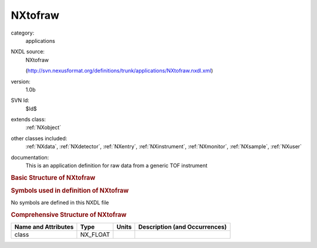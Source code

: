 ..  _NXtofraw:

########
NXtofraw
########

.. index::  ! . NXDL applications; NXtofraw

category:
    applications

NXDL source:
    NXtofraw
    
    (http://svn.nexusformat.org/definitions/trunk/applications/NXtofraw.nxdl.xml)

version:
    1.0b

SVN Id:
    $Id$

extends class:
    :ref:`NXobject`

other classes included:
    :ref:`NXdata`, :ref:`NXdetector`, :ref:`NXentry`, :ref:`NXinstrument`, :ref:`NXmonitor`, :ref:`NXsample`, :ref:`NXuser`

documentation:
    This is an application definition for raw data from a generic TOF instrument
    


.. rubric:: Basic Structure of **NXtofraw**

.. code-block:: text
    :linenos:
    
    NXtofraw (application definition, version 1.0b)
      (overlays NXentry)
      entry:NXentry
        definition:NX_CHAR
        duration:NX_FLOAT
        pre_sample_flightpath:NX_FLOAT
        run_number:NX_INT
        start_time:NX_DATE_TIME
        title:NX_CHAR
        data:NXdata
          data --> /NXentry/NXinstrument/NXdetector/data
          detector_number --> /NXentry/NXinstrument/NXdetector/detector_number
          time_of_flight --> /NXentry/NXinstrument/NXdetector/time_of_flight
        instrument:NXinstrument
          detector:NXdetector
            azimuthal_angle:NX_FLOAT[ndet]
            data:NX_INT[ndet,ntimechan]
            detector_number:NX_INT[ndet]
            distance:NX_FLOAT[ndet]
            polar_angle:NX_FLOAT[ndet]
            time_of_flight:NX_FLOAT[ntimechan]
        NXmonitor
          data:NX_INT[ntimechan]
          distance:NX_FLOAT
          integral_counts:NX_INT
          mode:NX_CHAR
          preset:NX_FLOAT
          time_of_flight:NX_FLOAT[ntimechan]
        NXsample
          name:NX_CHAR
          nature:NX_CHAR
        user:NXuser
          name:NX_CHAR
    

.. rubric:: Symbols used in definition of **NXtofraw**

No symbols are defined in this NXDL file



.. rubric:: Comprehensive Structure of **NXtofraw**

+---------------------+----------+-------+-------------------------------+
| Name and Attributes | Type     | Units | Description (and Occurrences) |
+=====================+==========+=======+===============================+
| class               | NX_FLOAT | ..    | ..                            |
+---------------------+----------+-------+-------------------------------+
